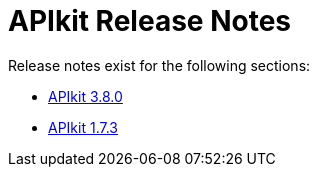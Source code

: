 = APIkit Release Notes

Release notes exist for the following sections:

// * link:/release-notes/apikit-3.8.1-release-notes[APIkit 3.8.0]
* link:/release-notes/apikit-3.8.0-release-notes[APIkit 3.8.0]
* link:/release-notes/apikit-1.7.3-release-notes[APIkit 1.7.3]
